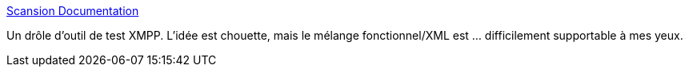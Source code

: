 :jbake-type: post
:jbake-status: published
:jbake-title: Scansion Documentation
:jbake-tags: xmpp,client,test,scénario,software,open-source,_mois_juin,_année_2019
:jbake-date: 2019-06-05
:jbake-depth: ../
:jbake-uri: shaarli/1559746158000.adoc
:jbake-source: https://nicolas-delsaux.hd.free.fr/Shaarli?searchterm=https%3A%2F%2Fmatthewwild.co.uk%2Fprojects%2Fscansion%2F&searchtags=xmpp+client+test+sc%C3%A9nario+software+open-source+_mois_juin+_ann%C3%A9e_2019
:jbake-style: shaarli

https://matthewwild.co.uk/projects/scansion/[Scansion Documentation]

Un drôle d'outil de test XMPP. L'idée est chouette, mais le mélange fonctionnel/XML est ... difficilement supportable à mes yeux.
